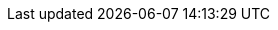 :quickstart-project-name: quickstart-aws-sitecore-xm
:quickstart-github-org: aws-quickstart
:partner-product-name: Sitecore XM
:partner-product-short-name: Sitecore
//:partner-company-name: The I&A Team
:doc-month: March
:doc-year: 2022
//:partner-contributors: John Smith, {partner-company-name}
//:other-contributors: Akua Mansa, Trek10
:aws-contributors: Tony Bulding, Sasidhar Reddy Bhumireddy, Borja Prado, AWS Integration and Automation team
:deployment_time: 1–1.5 hours
:default_deployment_region: us-east-1
// :private_repo: